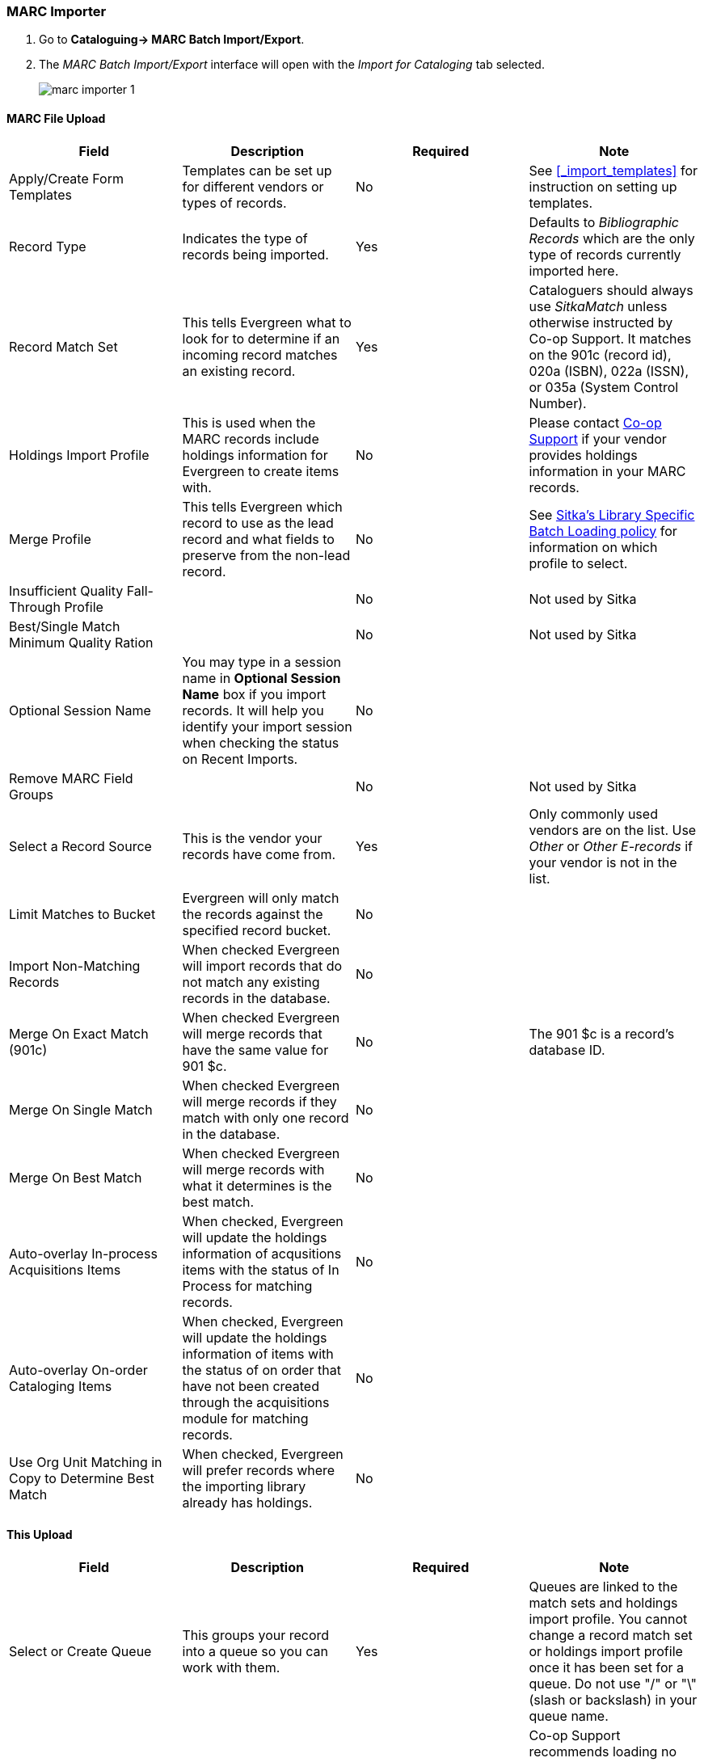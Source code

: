 MARC Importer
~~~~~~~~~~~~~

. Go to *Cataloguing-> MARC Batch Import/Export*.
. The _MARC Batch Import/Export_ interface will open with the _Import for Cataloging_ tab selected.
+
image:images/cat/marc/marc-importer-1.png[]


MARC File Upload
^^^^^^^^^^^^^^^^

[options="header"]
|===
| Field | Description | Required | Note
| Apply/Create Form Templates | Templates can be set up for different vendors or types of
records. | No | See xref:_import_templates[] for instruction on setting up templates.
| Record Type | Indicates the type of records being imported. | Yes | Defaults to 
_Bibliographic Records_ which are the only type of records currently imported here.
| Record Match Set | This tells Evergreen what to look for to determine if an incoming 
record matches an existing record. | Yes | Cataloguers should always use _SitkaMatch_ unless
otherwise instructed by Co-op Support.  It matches on the 901c 
(record id),  020a (ISBN), 022a (ISSN), or 035a (System Control Number). 
| Holdings Import Profile | This is used when the MARC records include holdings information
for Evergreen to create items with. | No | Please contact 
https://bc.libraries.coop/support/[Co-op Support] if your vendor provides
holdings information in your MARC records.
| Merge Profile | This tells Evergreen which record to use as the lead record and what fields
to preserve from the non-lead record. | No | See 
http://docs.libraries.coop/policy/_batch_loading_bibliographic_records.html#_library_specific_batch_loading[Sitka's 
Library Specific Batch Loading policy] for information on which profile to select.
| Insufficient Quality Fall-Through Profile | | No | Not used by Sitka
| Best/Single Match Minimum Quality Ration | | No | Not used by Sitka
| Optional Session Name | You may type in a session name in *Optional Session Name* box if you import records. It 
will help you identify your import session when checking the status on Recent Imports. | No |
| Remove MARC Field Groups | | No | Not used by Sitka
| Select a Record Source | This is the vendor your records have come from. | Yes |
Only commonly used vendors are on the list. Use _Other_ or _Other E-records_ 
if your vendor is not in the list.
| Limit Matches to Bucket | Evergreen will only match the records
against the specified record bucket. | No |
| Import Non-Matching Records | When checked Evergreen will import records that
do not match any existing records in the database. | No |
| Merge On Exact Match (901c) | When checked Evergreen will merge records that have
the same value for 901 $c. | No | The 901 $c is a record's database ID.
| Merge On Single Match | When checked Evergreen will merge records if they
match with only one record in the database. | No |
| Merge On Best Match | When checked Evergreen will merge records with what it
determines is the best match. | No |
| Auto-overlay In-process Acquisitions Items | When checked, Evergreen will update
the holdings information of acqusitions items with the status of In Process for 
matching records. | No | 
| Auto-overlay On-order Cataloging Items | When checked, Evergreen will update
the holdings information of items with the status of on order that have not been
created through the acquisitions module for matching records. | No |
| Use Org Unit Matching in Copy to Determine Best Match | When checked, Evergreen
will prefer records where the importing library already has holdings. | No |
|===

This Upload
^^^^^^^^^^^

[options="header"]
|===
| Field | Description | Required | Note
| Select or Create Queue |This groups your record into a queue so you can work with them. 
| Yes | Queues are linked to the match sets and holdings import profile. You cannot change 
a record match set or holdings import profile once it has been set for a queue. Do not use 
 "/" or "\" (slash or backslash) in your queue name.
| File to Upload | This is where you select your file of MARC records. | Yes | Co-op Support
recommends loading no more than 500 MARC records in a single file as the importing process
can time out. If you have a file with more than 500 records, please break it into multiple
files.
| Request background import | When checked Evergreen will process the import in the
background and then notify you by email when it is complete. | No | The background import 
process runs every 30 minutes. 
| Background Import Notification Email | The email address entered here will be 
sent an email when the background import is complete. | No
|===








